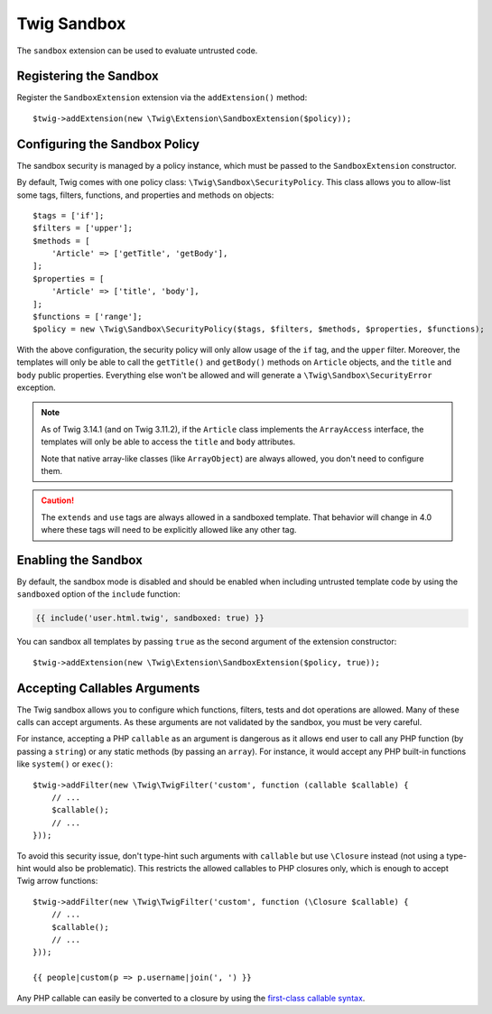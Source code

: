 Twig Sandbox
============

The ``sandbox`` extension can be used to evaluate untrusted code.

Registering the Sandbox
-----------------------

Register the ``SandboxExtension`` extension via the ``addExtension()`` method::

    $twig->addExtension(new \Twig\Extension\SandboxExtension($policy));

Configuring the Sandbox Policy
------------------------------

The sandbox security is managed by a policy instance, which must be passed to
the ``SandboxExtension`` constructor.

By default, Twig comes with one policy class: ``\Twig\Sandbox\SecurityPolicy``.
This class allows you to allow-list some tags, filters, functions, and
properties and methods on objects::

    $tags = ['if'];
    $filters = ['upper'];
    $methods = [
        'Article' => ['getTitle', 'getBody'],
    ];
    $properties = [
        'Article' => ['title', 'body'],
    ];
    $functions = ['range'];
    $policy = new \Twig\Sandbox\SecurityPolicy($tags, $filters, $methods, $properties, $functions);

With the above configuration, the security policy will only allow usage of the
``if`` tag, and the ``upper`` filter. Moreover, the templates will only be able
to call the ``getTitle()`` and ``getBody()`` methods on ``Article`` objects,
and the ``title`` and ``body`` public properties. Everything else won't be
allowed and will generate a ``\Twig\Sandbox\SecurityError`` exception.

.. note::

    As of Twig 3.14.1 (and on Twig 3.11.2), if the ``Article`` class implements
    the ``ArrayAccess`` interface, the templates will only be able to access
    the ``title`` and ``body`` attributes.

    Note that native array-like classes (like ``ArrayObject``) are always
    allowed, you don't need to configure them.

.. caution::

    The ``extends`` and ``use`` tags are always allowed in a sandboxed
    template. That behavior will change in 4.0 where these tags will need to be
    explicitly allowed like any other tag.

Enabling the Sandbox
--------------------

By default, the sandbox mode is disabled and should be enabled when including
untrusted template code by using the ``sandboxed`` option of the ``include``
function:

.. code-block:: twig

    {{ include('user.html.twig', sandboxed: true) }}

You can sandbox all templates by passing ``true`` as the second argument of
the extension constructor::

    $twig->addExtension(new \Twig\Extension\SandboxExtension($policy, true));

Accepting Callables Arguments
-----------------------------

The Twig sandbox allows you to configure which functions, filters, tests and
dot operations are allowed. Many of these calls can accept arguments. As these
arguments are not validated by the sandbox, you must be very careful.

For instance, accepting a PHP ``callable`` as an argument is dangerous as it
allows end user to call any PHP function (by passing a ``string``) or any
static methods (by passing an ``array``). For instance, it would accept any PHP
built-in functions like ``system()`` or ``exec()``::

    $twig->addFilter(new \Twig\TwigFilter('custom', function (callable $callable) {
        // ...
        $callable();
        // ...
    }));

To avoid this security issue, don't type-hint such arguments with ``callable``
but use ``\Closure`` instead (not using a type-hint would also be problematic).
This restricts the allowed callables to PHP closures only, which is enough to
accept Twig arrow functions::

    $twig->addFilter(new \Twig\TwigFilter('custom', function (\Closure $callable) {
        // ...
        $callable();
        // ...
    }));

    {{ people|custom(p => p.username|join(', ') }}

Any PHP callable can easily be converted to a closure by using the `first-class callable syntax`_.

.. _`first-class callable syntax`: https://www.php.net/manual/en/functions.first_class_callable_syntax.php
